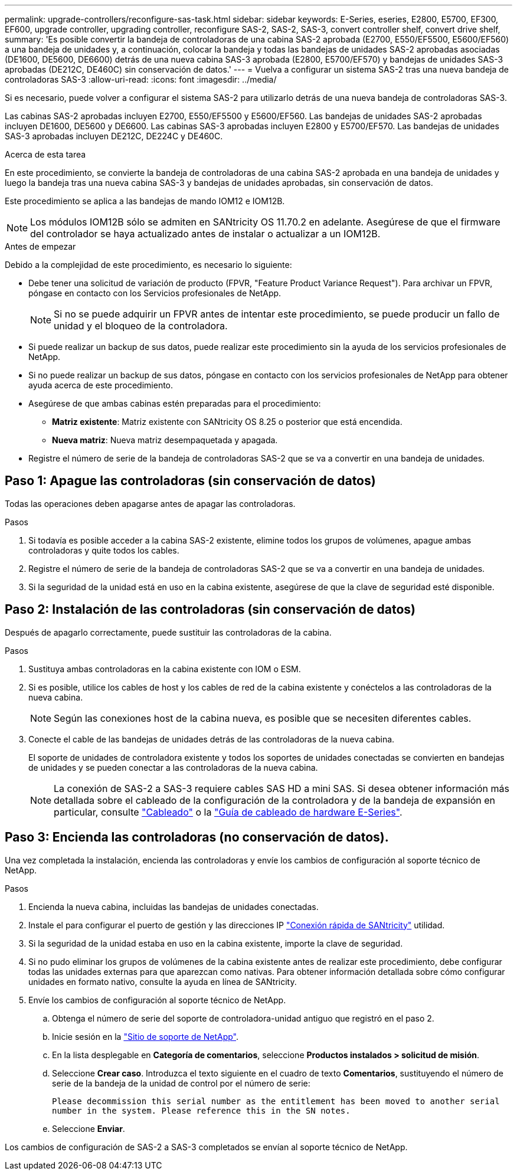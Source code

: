 ---
permalink: upgrade-controllers/reconfigure-sas-task.html 
sidebar: sidebar 
keywords: E-Series, eseries, E2800, E5700, EF300, EF600, upgrade controller, upgrading controller, reconfigure SAS-2, SAS-2, SAS-3, convert controller shelf, convert drive shelf, 
summary: 'Es posible convertir la bandeja de controladoras de una cabina SAS-2 aprobada (E2700, E550/EF5500, E5600/EF560) a una bandeja de unidades y, a continuación, colocar la bandeja y todas las bandejas de unidades SAS-2 aprobadas asociadas (DE1600, DE5600, DE6600) detrás de una nueva cabina SAS-3 aprobada (E2800, E5700/EF570) y bandejas de unidades SAS-3 aprobadas (DE212C, DE460C) sin conservación de datos.' 
---
= Vuelva a configurar un sistema SAS-2 tras una nueva bandeja de controladoras SAS-3
:allow-uri-read: 
:icons: font
:imagesdir: ../media/


[role="lead"]
Si es necesario, puede volver a configurar el sistema SAS-2 para utilizarlo detrás de una nueva bandeja de controladoras SAS-3.

Las cabinas SAS-2 aprobadas incluyen E2700, E550/EF5500 y E5600/EF560. Las bandejas de unidades SAS-2 aprobadas incluyen DE1600, DE5600 y DE6600. Las cabinas SAS-3 aprobadas incluyen E2800 y E5700/EF570. Las bandejas de unidades SAS-3 aprobadas incluyen DE212C, DE224C y DE460C.

.Acerca de esta tarea
En este procedimiento, se convierte la bandeja de controladoras de una cabina SAS-2 aprobada en una bandeja de unidades y luego la bandeja tras una nueva cabina SAS-3 y bandejas de unidades aprobadas, sin conservación de datos.

Este procedimiento se aplica a las bandejas de mando IOM12 e IOM12B.


NOTE: Los módulos IOM12B sólo se admiten en SANtricity OS 11.70.2 en adelante. Asegúrese de que el firmware del controlador se haya actualizado antes de instalar o actualizar a un IOM12B.

.Antes de empezar
Debido a la complejidad de este procedimiento, es necesario lo siguiente:

* Debe tener una solicitud de variación de producto (FPVR, "Feature Product Variance Request"). Para archivar un FPVR, póngase en contacto con los Servicios profesionales de NetApp.
+

NOTE: Si no se puede adquirir un FPVR antes de intentar este procedimiento, se puede producir un fallo de unidad y el bloqueo de la controladora.

* Si puede realizar un backup de sus datos, puede realizar este procedimiento sin la ayuda de los servicios profesionales de NetApp.
* Si no puede realizar un backup de sus datos, póngase en contacto con los servicios profesionales de NetApp para obtener ayuda acerca de este procedimiento.
* Asegúrese de que ambas cabinas estén preparadas para el procedimiento:
+
** *Matriz existente*: Matriz existente con SANtricity OS 8.25 o posterior que está encendida.
** *Nueva matriz*: Nueva matriz desempaquetada y apagada.


* Registre el número de serie de la bandeja de controladoras SAS-2 que se va a convertir en una bandeja de unidades.




== Paso 1: Apague las controladoras (sin conservación de datos)

Todas las operaciones deben apagarse antes de apagar las controladoras.

.Pasos
. Si todavía es posible acceder a la cabina SAS-2 existente, elimine todos los grupos de volúmenes, apague ambas controladoras y quite todos los cables.
. Registre el número de serie de la bandeja de controladoras SAS-2 que se va a convertir en una bandeja de unidades.
. Si la seguridad de la unidad está en uso en la cabina existente, asegúrese de que la clave de seguridad esté disponible.




== Paso 2: Instalación de las controladoras (sin conservación de datos)

Después de apagarlo correctamente, puede sustituir las controladoras de la cabina.

.Pasos
. Sustituya ambas controladoras en la cabina existente con IOM o ESM.
. Si es posible, utilice los cables de host y los cables de red de la cabina existente y conéctelos a las controladoras de la nueva cabina.
+

NOTE: Según las conexiones host de la cabina nueva, es posible que se necesiten diferentes cables.

. Conecte el cable de las bandejas de unidades detrás de las controladoras de la nueva cabina.
+
El soporte de unidades de controladora existente y todos los soportes de unidades conectadas se convierten en bandejas de unidades y se pueden conectar a las controladoras de la nueva cabina.

+

NOTE: La conexión de SAS-2 a SAS-3 requiere cables SAS HD a mini SAS. Si desea obtener información más detallada sobre el cableado de la configuración de la controladora y de la bandeja de expansión en particular, consulte link:../install-hw-cabling/index.html["Cableado"] o la https://library.netapp.com/ecm/ecm_download_file/ECMLP2588749["Guía de cableado de hardware E-Series"^].





== Paso 3: Encienda las controladoras (no conservación de datos).

Una vez completada la instalación, encienda las controladoras y envíe los cambios de configuración al soporte técnico de NetApp.

.Pasos
. Encienda la nueva cabina, incluidas las bandejas de unidades conectadas.
. Instale el para configurar el puerto de gestión y las direcciones IP https://mysupport.netapp.com/tools/info/ECMLP2563821I.html["Conexión rápida de SANtricity"^] utilidad.
. Si la seguridad de la unidad estaba en uso en la cabina existente, importe la clave de seguridad.
. Si no pudo eliminar los grupos de volúmenes de la cabina existente antes de realizar este procedimiento, debe configurar todas las unidades externas para que aparezcan como nativas. Para obtener información detallada sobre cómo configurar unidades en formato nativo, consulte la ayuda en línea de SANtricity.
. Envíe los cambios de configuración al soporte técnico de NetApp.
+
.. Obtenga el número de serie del soporte de controladora-unidad antiguo que registró en el paso 2.
.. Inicie sesión en la http://mysupport.netapp.com/eservice/assistant["Sitio de soporte de NetApp"^].
.. En la lista desplegable en *Categoría de comentarios*, seleccione *Productos instalados > solicitud de misión*.
.. Seleccione *Crear caso*. Introduzca el texto siguiente en el cuadro de texto *Comentarios*, sustituyendo el número de serie de la bandeja de la unidad de control por el número de serie:
+
`Please decommission this serial number as the entitlement has been moved to another serial number in the system. Please reference this in the SN notes.`

.. Seleccione *Enviar*.




Los cambios de configuración de SAS-2 a SAS-3 completados se envían al soporte técnico de NetApp.
